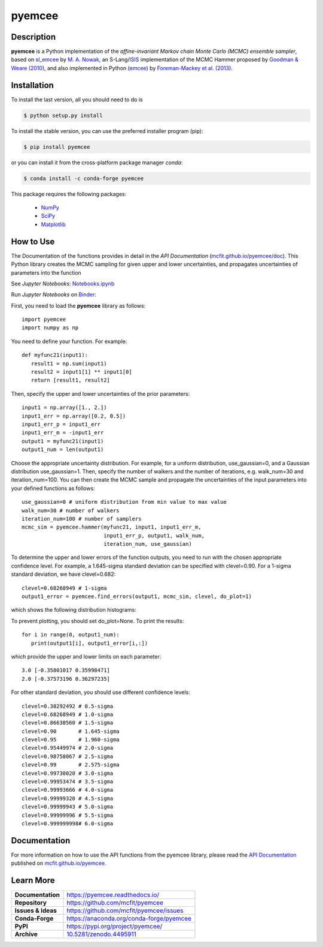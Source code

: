 =======
pyemcee
=======

.. image:: https://img.shields.io/pypi/v/pyemcee.svg?style=flat
    :target: https://pypi.python.org/pypi/pyemcee/
    :alt: PyPI Version
    
.. image:: https://app.travis-ci.com/mcfit/pyemcee.svg?branch=master
    :target: https://app.travis-ci.com/github/mcfit/pyemcee
    :alt: Build Status
    
.. image:: https://ci.appveyor.com/api/projects/status/oqnksaooj338xn4d?svg=true
    :target: https://ci.appveyor.com/project/danehkar/pyemcee
    :alt: Build Status
    
.. image:: https://coveralls.io/repos/github/mcfit/pyemcee/badge.svg?
    :target: https://coveralls.io/github/mcfit/pyemcee?branch=master
    :alt: Coverage Status
    
.. image:: https://img.shields.io/badge/license-GPL-blue.svg
    :target: https://github.com/mcfit/pyemcee/blob/master/LICENSE
    :alt: GitHub license
    
.. image:: https://img.shields.io/conda/vn/conda-forge/pyemcee.svg
    :target: https://anaconda.org/conda-forge/pyemcee
    :alt: Anaconda Cloud
    
.. image:: https://readthedocs.org/projects/pyemcee/badge/?version=latest
    :target: https://pyemcee.readthedocs.io/en/latest/?badge=latest
    :alt: Documentation Status
    
.. image:: https://img.shields.io/badge/python-2.7%2C%203.5-blue.svg
    :alt: Support Python versions 2.7, 3.4 and 3.5
    
.. image:: https://img.shields.io/badge/DOI-10.5281/zenodo.4495911-blue.svg
    :target: https://doi.org/10.5281/zenodo.4495911
    :alt: Zenodo
    
.. image:: https://mybinder.org/badge_logo.svg
 :target: https://mybinder.org/v2/gh/mcfit/pyemcee/HEAD?labpath=Notebook.ipynb

Description
===========

**pyemcee** is a Python implementation of the *affine-invariant Markov chain Monte Carlo (MCMC) ensemble sampler*, based on `sl_emcee <https://github.com/mcfit/sl_emcee>`_ by `M. A. Nowak <http://space.mit.edu/home/mnowak/isis_vs_xspec/>`_, an S-Lang/`ISIS <http://space.mit.edu/cxc/isis/>`_ implementation of the MCMC Hammer proposed by `Goodman & Weare (2010) <http://dx.doi.org/10.2140/camcos.2010.5.65>`_, and also implemented in Python (`emcee <https://github.com/dfm/emcee>`_) by `Foreman-Mackey et al. (2013) <http://adsabs.harvard.edu/abs/2013PASP..125..306F>`_. 


Installation
============

To install the last version, all you should need to do is

.. code-block::

    $ python setup.py install

To install the stable version, you can use the preferred installer program (pip):

.. code-block::

    $ pip install pyemcee

or you can install it from the cross-platform package manager *conda*:

.. code-block::

    $ conda install -c conda-forge pyemcee

This package requires the following packages:

    - `NumPy <https://numpy.org/>`_
    - `SciPy <https://scipy.org/scipylib/>`_
    - `Matplotlib <https://matplotlib.org/>`_

How to Use
==========

The Documentation of the functions provides in detail in the *API Documentation* (`mcfit.github.io/pyemcee/doc <https://mcfit.github.io/pyemcee/doc>`_). This Python library creates the MCMC sampling  for given upper and lower uncertainties, and propagates uncertainties of parameters into the function

See *Jupyter Notebooks*: `Notebooks.ipynb <https://github.com/mcfit/pyemcee/blob/master/Notebook.ipynb>`_

Run *Jupyter Notebooks* on `Binder <https://mybinder.org/v2/gh/mcfit/pyemcee/HEAD?labpath=Notebook.ipynb>`_:

.. image:: https://mybinder.org/badge_logo.svg
 :target: https://mybinder.org/v2/gh/mcfit/pyemcee/HEAD?labpath=Notebook.ipynb


First, you need to load the **pyemcee** library as follows::

    import pyemcee
    import numpy as np

You need to define your function. For example::

    def myfunc21(input1):
       result1 = np.sum(input1)
       result2 = input1[1] ** input1[0]
       return [result1, result2]

Then, specify the upper and lower uncertainties of the prior parameters::

    input1 = np.array([1., 2.])
    input1_err = np.array([0.2, 0.5])
    input1_err_p = input1_err
    input1_err_m = -input1_err
    output1 = myfunc21(input1)
    output1_num = len(output1)

Choose the appropriate uncertainty distribution. For example, for a uniform distribution, use_gaussian=0, and a Gaussian distribution use_gaussian=1. Then, specify the number of walkers and the number of iterations, e.g. walk_num=30 and iteration_num=100. You can then create the MCMC sample and propagate the uncertainties of the input parameters into your defined functions as follows::

    use_gaussian=0 # uniform distribution from min value to max value
    walk_num=30 # number of walkers
    iteration_num=100 # number of samplers
    mcmc_sim = pyemcee.hammer(myfunc21, input1, input1_err_m, 
                              input1_err_p, output1, walk_num, 
                              iteration_num, use_gaussian)

To determine the upper and lower errors of the function outputs, you need to run with the chosen appropriate confidence level. For example, a 1.645-sigma standard deviation can be specified with clevel=0.90. For a 1-sigma standard deviation, we have clevel=0.682:: 

    clevel=0.68268949 # 1-sigma
    output1_error = pyemcee.find_errors(output1, mcmc_sim, clevel, do_plot=1)
    
which shows the following distribution histograms:

.. image:: https://raw.githubusercontent.com/mcfit/pyemcee/master/examples/images/histogram0.png
    :width: 100

.. image:: https://raw.githubusercontent.com/mcfit/pyemcee/master/examples/images/histogram1.png
    :width: 100

To prevent plotting, you should set do_plot=None. To print the results::

    for i in range(0, output1_num):
       print(output1[i], output1_error[i,:])

which provide the upper and lower limits on each parameter::

    3.0 [-0.35801017 0.35998471]
    2.0 [-0.37573196 0.36297235]

For other standard deviation, you should use different confidence levels::

    clevel=0.38292492 # 0.5-sigma
    clevel=0.68268949 # 1.0-sigma
    clevel=0.86638560 # 1.5-sigma
    clevel=0.90       # 1.645-sigma
    clevel=0.95       # 1.960-sigma
    clevel=0.95449974 # 2.0-sigma
    clevel=0.98758067 # 2.5-sigma
    clevel=0.99       # 2.575-sigma
    clevel=0.99730020 # 3.0-sigma
    clevel=0.99953474 # 3.5-sigma
    clevel=0.99993666 # 4.0-sigma
    clevel=0.99999320 # 4.5-sigma
    clevel=0.99999943 # 5.0-sigma
    clevel=0.99999996 # 5.5-sigma
    clevel=0.999999998# 6.0-sigma

Documentation
=============

For more information on how to use the API functions from the pyemcee library, please read the `API Documentation  <https://mcfit.github.io/pyemcee/doc>`_ published on `mcfit.github.io/pyemcee <https://mcfit.github.io/pyemcee>`_.


Learn More
==========

==================  =============================================
**Documentation**   https://pyemcee.readthedocs.io/
**Repository**      https://github.com/mcfit/pyemcee
**Issues & Ideas**  https://github.com/mcfit/pyemcee/issues
**Conda-Forge**     https://anaconda.org/conda-forge/pyemcee
**PyPI**            https://pypi.org/project/pyemcee/
**Archive**         `10.5281/zenodo.4495911 <https://doi.org/10.5281/zenodo.4495911>`_
==================  =============================================
